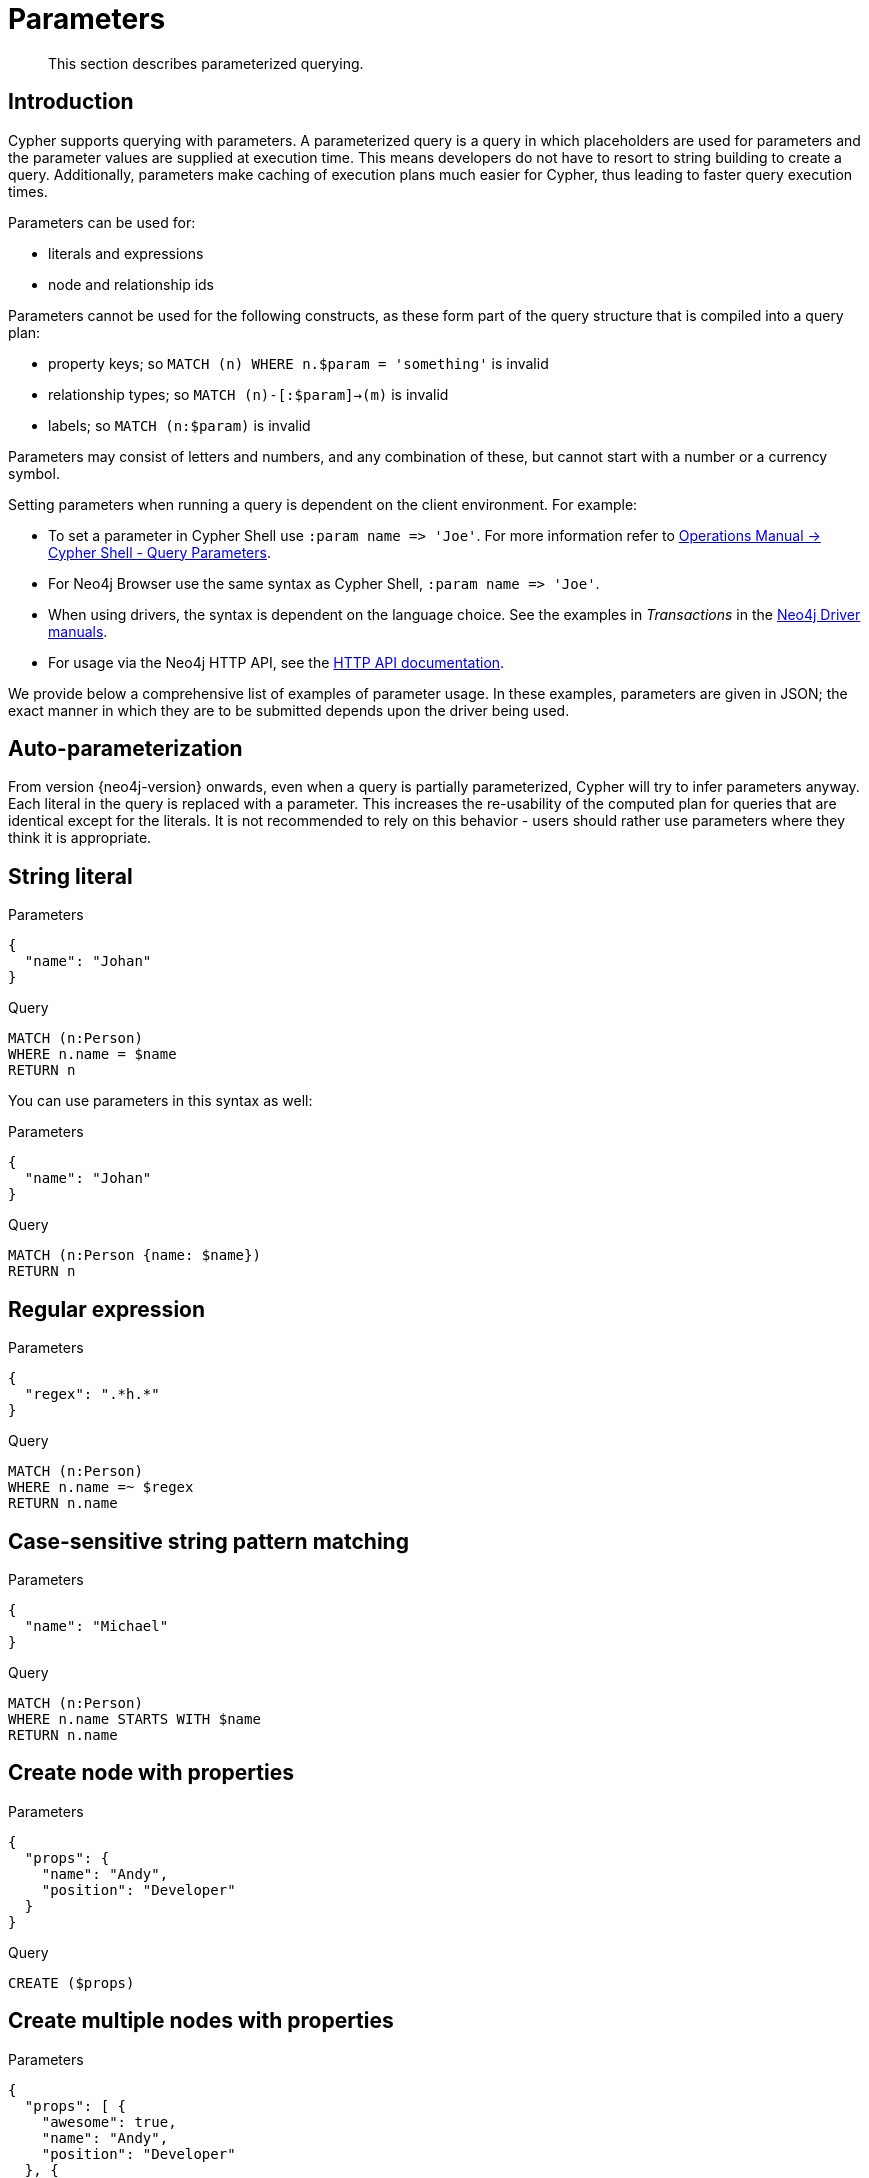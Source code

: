 :description: This section describes parameterized querying.

[[cypher-parameters]]
= Parameters

[abstract]
--
This section describes parameterized querying.
--

[[cypher-parameters-introduction]]
== Introduction

Cypher supports querying with parameters.
A parameterized query is a query in which placeholders are used for parameters and the parameter values are supplied at execution time.
This means developers do not have to resort to string building to create a query.
Additionally, parameters make caching of execution plans much easier for Cypher, thus leading to faster query execution times.

Parameters can be used for:

* literals and expressions
* node and relationship ids

Parameters cannot be used for the following constructs, as these form part of the query structure that is compiled into a query plan:

* property keys; so `MATCH (n) WHERE n.$param = 'something'` is invalid
* relationship types; so `MATCH (n)-[:$param]->(m)` is invalid
* labels; so `MATCH (n:$param)` is invalid

Parameters may consist of letters and numbers, and any combination of these, but cannot start with a number or a currency symbol.

Setting parameters when running a query is dependent on the client environment.
For example:

* To set a parameter in Cypher Shell use `+:param name => 'Joe'+`.
  For more information refer to link:{neo4j-docs-base-uri}/operations-manual/{page-version}/tools/cypher-shell#cypher-shell-parameters[Operations Manual -> Cypher Shell - Query Parameters].
* For Neo4j Browser use the same syntax as Cypher Shell, `+:param name => 'Joe'+`.
* When using drivers, the syntax is dependent on the language choice.
  See the examples in _Transactions_ in the link:{docs-base-uri}[Neo4j Driver manuals].
* For usage via the Neo4j HTTP API, see the link:{neo4j-docs-base-uri}/http-api/{page-version}/index#http-api[HTTP API documentation].

We provide below a comprehensive list of examples of parameter usage.
In these examples, parameters are given in JSON; the exact manner in which they are to be submitted depends upon the driver being used.


[[cypher-parameters-auto-parameterization]]
== Auto-parameterization

From version {neo4j-version} onwards, even when a query is partially parameterized, Cypher will try to infer parameters anyway.
Each literal in the query is replaced with a parameter.
This increases the re-usability of the computed plan for queries that are identical except for the literals.
It is not recommended to rely on this behavior - users should rather use parameters where they think it is appropriate.


[[cypher-parameters-string-literal]]
== String literal

.Parameters
[source,javascript, indent=0]
----
{
  "name": "Johan"
}
----

.Query
[source,cypher, indent=0]
----
MATCH (n:Person)
WHERE n.name = $name
RETURN n
----

You can use parameters in this syntax as well:

.Parameters
[source,javascript, indent=0]
----
{
  "name": "Johan"
}
----

.Query
[source,cypher, indent=0]
----
MATCH (n:Person {name: $name})
RETURN n
----


[[cypher-parameters-regular-expression]]
== Regular expression

.Parameters
[source,javascript, indent=0]
----
{
  "regex": ".*h.*"
}
----

.Query
[source,cypher, indent=0]
----
MATCH (n:Person)
WHERE n.name =~ $regex
RETURN n.name
----


[[cypher-parameters-case-sensitive-pattern-matching]]
== Case-sensitive string pattern matching

.Parameters
[source,javascript, indent=0]
----
{
  "name": "Michael"
}
----

.Query
[source,cypher, indent=0]
----
MATCH (n:Person)
WHERE n.name STARTS WITH $name
RETURN n.name
----


[[cypher-parameters-create-node-with-properties]]
== Create node with properties

.Parameters
[source,javascript, indent=0]
----
{
  "props": {
    "name": "Andy",
    "position": "Developer"
  }
}
----

.Query
[source,cypher, indent=0]
----
CREATE ($props)
----


[[cypher-parameters-create-multiple-nodes-with-properties]]
== Create multiple nodes with properties

.Parameters
[source,javascript, indent=0]
----
{
  "props": [ {
    "awesome": true,
    "name": "Andy",
    "position": "Developer"
  }, {
    "children": 3,
    "name": "Michael",
    "position": "Developer"
  } ]
}
----

.Query
[source,cypher, indent=0]
----
UNWIND $props AS properties
CREATE (n:Person)
SET n = properties
RETURN n
----


[[cypher-parameters-setting-all-properties-on-a-node]]
== Setting all properties on a node

Note that this will replace all the current properties.

.Parameters
[source,javascript, indent=0]
----
{
  "props": {
    "name": "Andy",
    "position": "Developer"
  }
}
----

.Query
[source,cypher, indent=0]
----
MATCH (n:Person)
WHERE n.name = 'Michaela'
SET n = $props
----


[[cypher-parameters-skip-and-limit]]
== `SKIP` and `LIMIT`

.Parameters
[source,javascript, indent=0]
----
{
  "s": 1,
  "l": 1
}
----

.Query
[source,cypher, indent=0]
----
MATCH (n:Person)
RETURN n.name
SKIP $s
LIMIT $l
----


[[cypher-parameters-node-id]]
== Node id

.Parameters
[source,javascript, indent=0]
----
{
  "id" : "0"
}
----

.Query
[source,cypher, indent=0]
----
MATCH (n)
WHERE split(elementId(n), ":")[2] = $id
RETURN n.name
----


[[cypher-parameters-multiple-node-ids]]
== Multiple node ids

// example with parameter for multiple node IDs

.Parameters
[source,javascript, indent=0]
----
{
  "ids" : [ "0", "1", "2" ]
}
----

.Query
[source,cypher, indent=0]
----
MATCH (n)
WHERE split(elementId(n), ":")[2] IN $ids
RETURN n.name
----


[[cypher-parameters-call-procedure]]
== Calling procedures

// example with parameter procedure call

.Parameters
[source,javascript, indent=0]
----
{
  "indexname" : "My index"
}
----

.Query
[source,cypher, indent=0]
----
CALL db.resampleIndex($indexname)
----

